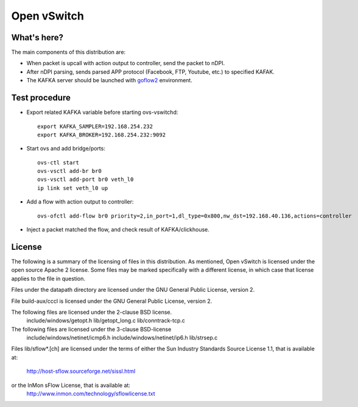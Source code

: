 .. NOTE(stephenfin): If making changes to this file, ensure that the
   start-after/end-before lines found in 'Documentation/intro/what-is-ovs'
   are kept up-to-date.

============
Open vSwitch
============


What's here?
------------

The main components of this distribution are:

- When packet is upcall with action output to controller, send the packet to nDPI.
- After nDPI parsing, sends parsed APP protocol (Facebook, FTP, Youtube, etc.) to specified KAFAK.
- The KAFKA server should be launched with `goflow2 <https://github.com/nocsysmonitor/goflow2>`__ environment.


Test procedure
--------------------------------------

- Export related KAFKA variable before starting ovs-vswitchd::

   export KAFKA_SAMPLER=192.168.254.232
   export KAFKA_BROKER=192.168.254.232:9092

- Start ovs and add bridge/ports::

   ovs-ctl start
   ovs-vsctl add-br br0
   ovs-vsctl add-port br0 veth_l0
   ip link set veth_l0 up

- Add a flow with action output to controller::

   ovs-ofctl add-flow br0 priority=2,in_port=1,dl_type=0x800,nw_dst=192.168.40.136,actions=controller

- Inject a packet matched the flow, and check result of KAFKA/clickhouse.

License
-------

The following is a summary of the licensing of files in this distribution.
As mentioned, Open vSwitch is licensed under the open source Apache 2 license.
Some files may be marked specifically with a different license, in which case
that license applies to the file in question.


Files under the datapath directory are licensed under the GNU General Public
License, version 2.

File build-aux/cccl is licensed under the GNU General Public License, version 2.

The following files are licensed under the 2-clause BSD license.
    include/windows/getopt.h
    lib/getopt_long.c
    lib/conntrack-tcp.c

The following files are licensed under the 3-clause BSD-license
    include/windows/netinet/icmp6.h
    include/windows/netinet/ip6.h
    lib/strsep.c

Files lib/sflow*.[ch] are licensed under the terms of either the
Sun Industry Standards Source License 1.1, that is available at:
        http://host-sflow.sourceforge.net/sissl.html
or the InMon sFlow License, that is available at:
        http://www.inmon.com/technology/sflowlicense.txt


